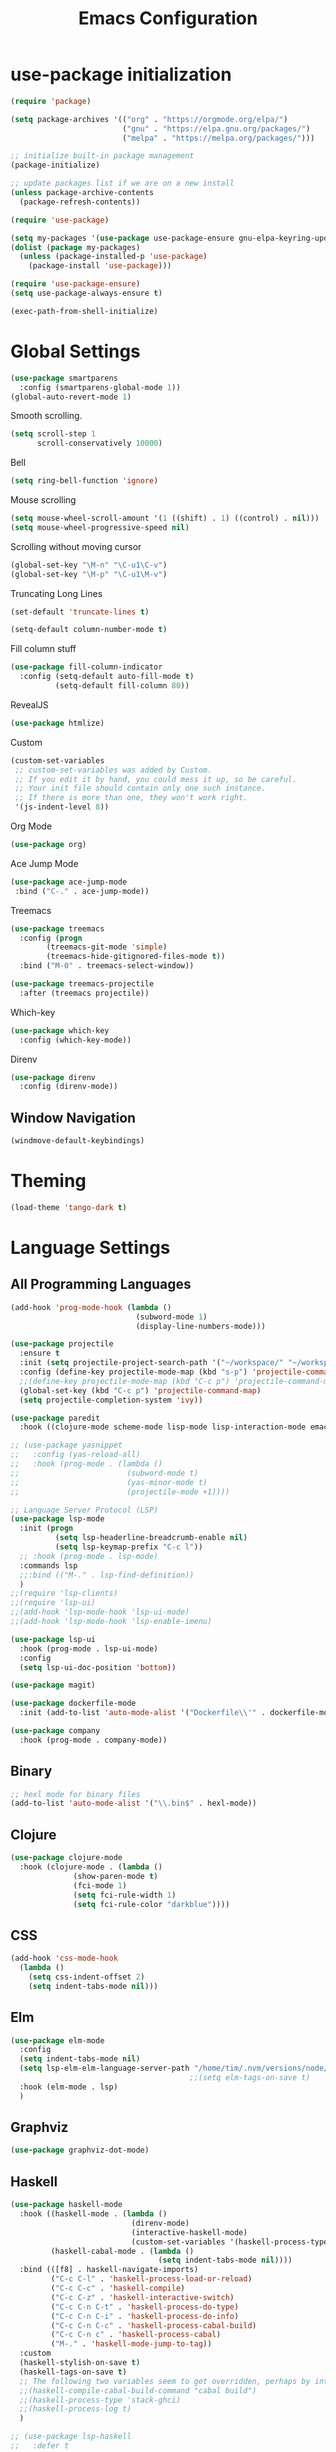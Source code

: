 #+TITLE: Emacs Configuration

* use-package initialization

#+BEGIN_SRC emacs-lisp
  (require 'package)

  (setq package-archives '(("org" . "https://orgmode.org/elpa/")
                           ("gnu" . "https://elpa.gnu.org/packages/")
                           ("melpa" . "https://melpa.org/packages/")))

  ;; initialize built-in package management
  (package-initialize)

  ;; update packages list if we are on a new install
  (unless package-archive-contents
    (package-refresh-contents))

  (require 'use-package)

  (setq my-packages '(use-package use-package-ensure gnu-elpa-keyring-update))
  (dolist (package my-packages)
    (unless (package-installed-p 'use-package)
      (package-install 'use-package)))

  (require 'use-package-ensure)
  (setq use-package-always-ensure t)

  (exec-path-from-shell-initialize)
#+END_SRC

* Global Settings
#+BEGIN_SRC emacs-lisp
(use-package smartparens
  :config (smartparens-global-mode 1))
(global-auto-revert-mode 1)
#+END_SRC

Smooth scrolling.
#+BEGIN_SRC emacs-lisp
(setq scroll-step 1
      scroll-conservatively 10000)
#+END_SRC

Bell
#+BEGIN_SRC emacs-lisp
(setq ring-bell-function 'ignore)
#+END_SRC

Mouse scrolling
#+BEGIN_SRC emacs-lisp
(setq mouse-wheel-scroll-amount '(1 ((shift) . 1) ((control) . nil)))
(setq mouse-wheel-progressive-speed nil)
#+END_SRC

Scrolling without moving cursor
#+BEGIN_SRC emacs-lisp
(global-set-key "\M-n" "\C-u1\C-v")
(global-set-key "\M-p" "\C-u1\M-v")
#+END_SRC

Truncating Long Lines
#+BEGIN_SRC emacs-lisp
(set-default 'truncate-lines t)
#+END_SRC

#+BEGIN_SRC emacs-lisp
(setq-default column-number-mode t)
#+END_SRC

Fill column stuff
#+BEGIN_SRC emacs-lisp
(use-package fill-column-indicator
  :config (setq-default auto-fill-mode t)
          (setq-default fill-column 80))
#+END_SRC

RevealJS
#+BEGIN_SRC emacs-lisp
  (use-package htmlize)
#+END_SRC

Custom
#+BEGIN_SRC emacs-lisp
(custom-set-variables
 ;; custom-set-variables was added by Custom.
 ;; If you edit it by hand, you could mess it up, so be careful.
 ;; Your init file should contain only one such instance.
 ;; If there is more than one, they won't work right.
 '(js-indent-level 8))
#+END_SRC

Org Mode
#+BEGIN_SRC emacs-lisp
  (use-package org)
#+END_SRC

Ace Jump Mode
#+BEGIN_SRC emacs-lisp
(use-package ace-jump-mode
 :bind ("C-." . ace-jump-mode))
#+END_SRC

Treemacs
#+begin_src emacs-lisp
  (use-package treemacs
    :config (progn
	      (treemacs-git-mode 'simple)
	      (treemacs-hide-gitignored-files-mode t))
    :bind ("M-0" . treemacs-select-window))

  (use-package treemacs-projectile
    :after (treemacs projectile))
#+end_src

Which-key
#+begin_src emacs-lisp
  (use-package which-key
    :config (which-key-mode))
#+end_src

Direnv
#+begin_src emacs-lisp
  (use-package direnv
    :config (direnv-mode))
#+end_src

** Window Navigation
   #+begin_src emacs-lisp
     (windmove-default-keybindings)
   #+end_src

* Theming
#+BEGIN_SRC emacs-lisp
(load-theme 'tango-dark t)
#+END_SRC

* Language Settings
** All Programming Languages
#+BEGIN_SRC emacs-lisp
  (add-hook 'prog-mode-hook (lambda ()
                              (subword-mode 1)
                              (display-line-numbers-mode)))

  (use-package projectile
    :ensure t
    :init (setq projectile-project-search-path '("~/workspace/" "~/workspace/haskell"))
    :config (define-key projectile-mode-map (kbd "s-p") 'projectile-command-map)
    ;;(define-key projectile-mode-map (kbd "C-c p") 'projectile-command-map)
    (global-set-key (kbd "C-c p") 'projectile-command-map)
    (setq projectile-completion-system 'ivy))

  (use-package paredit
    :hook ((clojure-mode scheme-mode lisp-mode lisp-interaction-mode emacs-lisp-mode org-mode) . paredit-mode))

  ;; (use-package yasnippet
  ;;   :config (yas-reload-all)
  ;;   :hook (prog-mode . (lambda ()
  ;;                        (subword-mode t)
  ;;                        (yas-minor-mode t)
  ;;                        (projectile-mode +1))))

  ;; Language Server Protocol (LSP)
  (use-package lsp-mode
    :init (progn
            (setq lsp-headerline-breadcrumb-enable nil)
            (setq lsp-keymap-prefix "C-c l"))
    ;; :hook (prog-mode . lsp-mode)
    :commands lsp
    ;;:bind (("M-." . lsp-find-definition))
    )
  ;;(require 'lsp-clients)
  ;;(require 'lsp-ui)
  ;;(add-hook 'lsp-mode-hook 'lsp-ui-mode)
  ;;(add-hook 'lsp-mode-hook 'lsp-enable-imenu)

  (use-package lsp-ui
    :hook (prog-mode . lsp-ui-mode)
    :config
    (setq lsp-ui-doc-position 'bottom))

  (use-package magit)

  (use-package dockerfile-mode
    :init (add-to-list 'auto-mode-alist '("Dockerfile\\'" . dockerfile-mode)))

  (use-package company
    :hook (prog-mode . company-mode))
#+END_SRC

** Binary
#+BEGIN_SRC emacs-lisp
;; hexl mode for binary files
(add-to-list 'auto-mode-alist '("\\.bin$" . hexl-mode))
#+END_SRC

** Clojure
#+BEGIN_SRC emacs-lisp
(use-package clojure-mode
  :hook (clojure-mode . (lambda ()
			  (show-paren-mode t)
			  (fci-mode 1)
			  (setq fci-rule-width 1)
			  (setq fci-rule-color "darkblue"))))
#+END_SRC

** CSS
#+BEGIN_SRC emacs-lisp
(add-hook 'css-mode-hook
  (lambda ()
    (setq css-indent-offset 2)
    (setq indent-tabs-mode nil)))
#+END_SRC

** Elm
   #+begin_src emacs-lisp
     (use-package elm-mode
       :config
       (setq indent-tabs-mode nil)
       (setq lsp-elm-elm-language-server-path "/home/tim/.nvm/versions/node/v16.4.0/bin/elm-language-server")
                                             ;;(setq elm-tags-on-save t)
       :hook (elm-mode . lsp)
       )
   #+end_src

** Graphviz
#+BEGIN_SRC emacs-lisp
(use-package graphviz-dot-mode)
#+END_SRC

** Haskell
#+BEGIN_SRC emacs-lisp
  (use-package haskell-mode
    :hook ((haskell-mode . (lambda ()
                             (direnv-mode)
                             (interactive-haskell-mode)
                             (custom-set-variables '(haskell-process-type 'cabal-repl))))
           (haskell-cabal-mode . (lambda ()
                                   (setq indent-tabs-mode nil))))
    :bind (([f8] . haskell-navigate-imports)
           ("C-c C-l" . 'haskell-process-load-or-reload)
           ("C-c C-c" . 'haskell-compile)
           ("C-c C-z" . 'haskell-interactive-switch)
           ("C-c C-n C-t" . 'haskell-process-do-type)
           ("C-c C-n C-i" . 'haskell-process-do-info)
           ("C-c C-n C-c" . 'haskell-process-cabal-build)
           ("C-c C-n c" . 'haskell-process-cabal)
           ("M-." . 'haskell-mode-jump-to-tag))
    :custom
    (haskell-stylish-on-save t)
    (haskell-tags-on-save t)
    ;; The following two variables seem to get overridden, perhaps by interactive-haskell-mode
    ;;(haskell-compile-cabal-build-command "cabal build")
    ;;(haskell-process-type 'stack-ghci)
    ;;(haskell-process-log t)
    )

  ;; (use-package lsp-haskell
  ;;   :defer t

  ;;   :init
  ;;   (add-hook 'haskell-mode-hook 'lsp-deferred)
  ;;   (add-hook 'haskell-literate-mode-hook #'lsp)

  ;;   :custom
  ;;   (lsp-haskell-plugin-import-lens-code-lens-on nil)
  ;;   (lsp-haskell-formatting-provider "stylish-haskell"))

  (font-lock-add-keywords
   'haskell-mode
   '(("-- \\(FIXME\\|TODO\\):" 1 font-lock-warning-face t)
     ;; undefined could be improved with a look ahead a la elisp
     ("[^(-- )][a-zA-Z]* \\(undefined\\)$" 1 font-lock-warning-face t)))

  ;; (use-package dante
  ;;   :ensure t ; ask use-package to install the package
  ;;   :after haskell-mode
  ;;   :commands 'dante-mode
  ;;   :init
  ;;   (add-hook 'haskell-mode-hook 'flymake-mode)
  ;;   (remove-hook 'flymake-diagnostic-functions 'flymake-proc-legacy-flymake)
  ;;   (add-hook 'haskell-mode-hook 'dante-mode)
  ;;   (add-hook 'haskell-mode-hook
  ;;             (defun my-fix-hs-eldoc ()
  ;;               (setq eldoc-documentation-strategy #'eldoc-documentation-default)))
  ;;   :config
  ;;   (require 'flymake-flycheck)
  ;;   (defalias 'flymake-hlint
  ;;     (flymake-flycheck-diagnostic-function-for 'haskell-hlint))
  ;;   (add-to-list 'flymake-diagnostic-functions 'flymake-hlint))

#+END_SRC

** HTML
#+BEGIN_SRC emacs-lisp
(setq html-helper-build-new-buffer t)
#+END_SRC

** JasmineJS
** Java
#+BEGIN_SRC emacs-lisp
  (use-package lsp-java
    ;; :hook (java-mode . lsp)
    :config (add-hook 'java-mode-hook 'lsp))
#+END_SRC
** Markdown
#+BEGIN_SRC emacs-lisp
(use-package markdown-mode
  :init (custom-set-variables '(markdown-command "pandoc"))
  :hook (markdown-mode . (lambda ()
                           (fci-mode t)
                           (auto-fill-mode t))))
#+END_SRC

#+BEGIN_SRC emacs-lisp
(add-hook 'jasminejs-mode-hook (lambda () (jasminejs-add-snippets-to-yas-snippet-dirs)))
#+END_SRC

** Nix
   #+begin_src emacs-lisp
     (use-package nix-mode)
   #+end_src

** Octave
#+BEGIN_SRC emacs-lisp
(add-to-list 'auto-mode-alist '("\\.m$" . octave-mode))
#+END_SRC

** PHP
#+BEGIN_SRC emacs-lisp
(use-package php-mode
  :hook (php-mode . (lambda ()
                        (setq c-basic-offset 2)
			(c-set-offset 'case-label '+) ;; used for properly indenting switch statements.
			;;(lsp)
			)))
#+END_SRC

** Purescript
#+BEGIN_SRC emacs-lisp
  (use-package purescript-mode
    :hook (purescript-mode . turn-on-purescript-indent))
#+END_SRC

** Python
#+BEGIN_SRC emacs-lisp
(use-package lsp-python-ms
  :hook (python-mode . (lambda ()
                         (require 'lsp-python-ms)
                         (setq indent-tabs-mode t)
                         (setq python-indent-offset 4)
                         (setq tab-width 4)
                         ;;(setq c-basic-offset 2)
                         ;;(c-set-offset 'case-label '+) ;; used for properly indenting switch statements.
                         (lsp))))
(setq lsp-python-ms-executable
      "~/python-language-server/output/bin/Release/linux-x64/publish/Microsoft.Python.LanguageServer")
#+END_SRC

#+BEGIN_SRC emacs-lisp
  (use-package ttl-mode
    :mode "\\.ttl\\'")
#+END_SRC

** Scala
#+BEGIN_SRC emacs-lisp
;;(require 'scala-mode2)
(add-to-list 'auto-mode-alist '("\\.scala$" . scala-mode))
(add-hook 'scala-mode-hook '(lambda ()
			      (setq indent-tabs-mode nil)))
#+END_SRC

** SPARQL
#+begin_src elisp
  (use-package sparql-mode
    :mode "\\.sparql\\'")
#+end_src
** Typescript
#+BEGIN_SRC emacs-lisp
;; (defun setup-tide-mode ()
;;   (interactive)
;;   (tide-setup)
;;   (flycheck-mode +1)
;;   (setq flycheck-check-syntax-automatically '(save mode-enabled))
;;   (eldoc-mode +1)
;;   (tide-hl-identifier-mode +1)
;;   (company-mode +1)
;;   (lsp))
;;(add-hook 'typescript-mode-hook #'setup-tide-mode)

;; Add nvm directory to `exec-path` so that lsp-mode can find the
;; Javascript/Typescript language server (javascript-typescript-stdio)
(setq exec-path (append exec-path '("/home/tim/.nvm/versions/node/v11.1.0/bin")))
(setenv "PATH" (concat "/home/tim/.nvm/versions/node/v11.1.0/bin:" (getenv "PATH")))

(setq lsp-clients-typescript-server "typescript-language-server")
(setq lsp-clients-typescript-server-args '("--stdio"))

(add-hook 'typescript-mode-hook 'lsp)
#+END_SRC

** YAML
#+BEGIN_SRC emacs-lisp
(use-package yaml-mode)
#+END_SRC

* Miscellaneous
** Multiple Cursors
   #+begin_src emacs-lisp
     (use-package multiple-cursors
       :bind ("C->" . mc/mark-next-like-this))
   #+end_src
